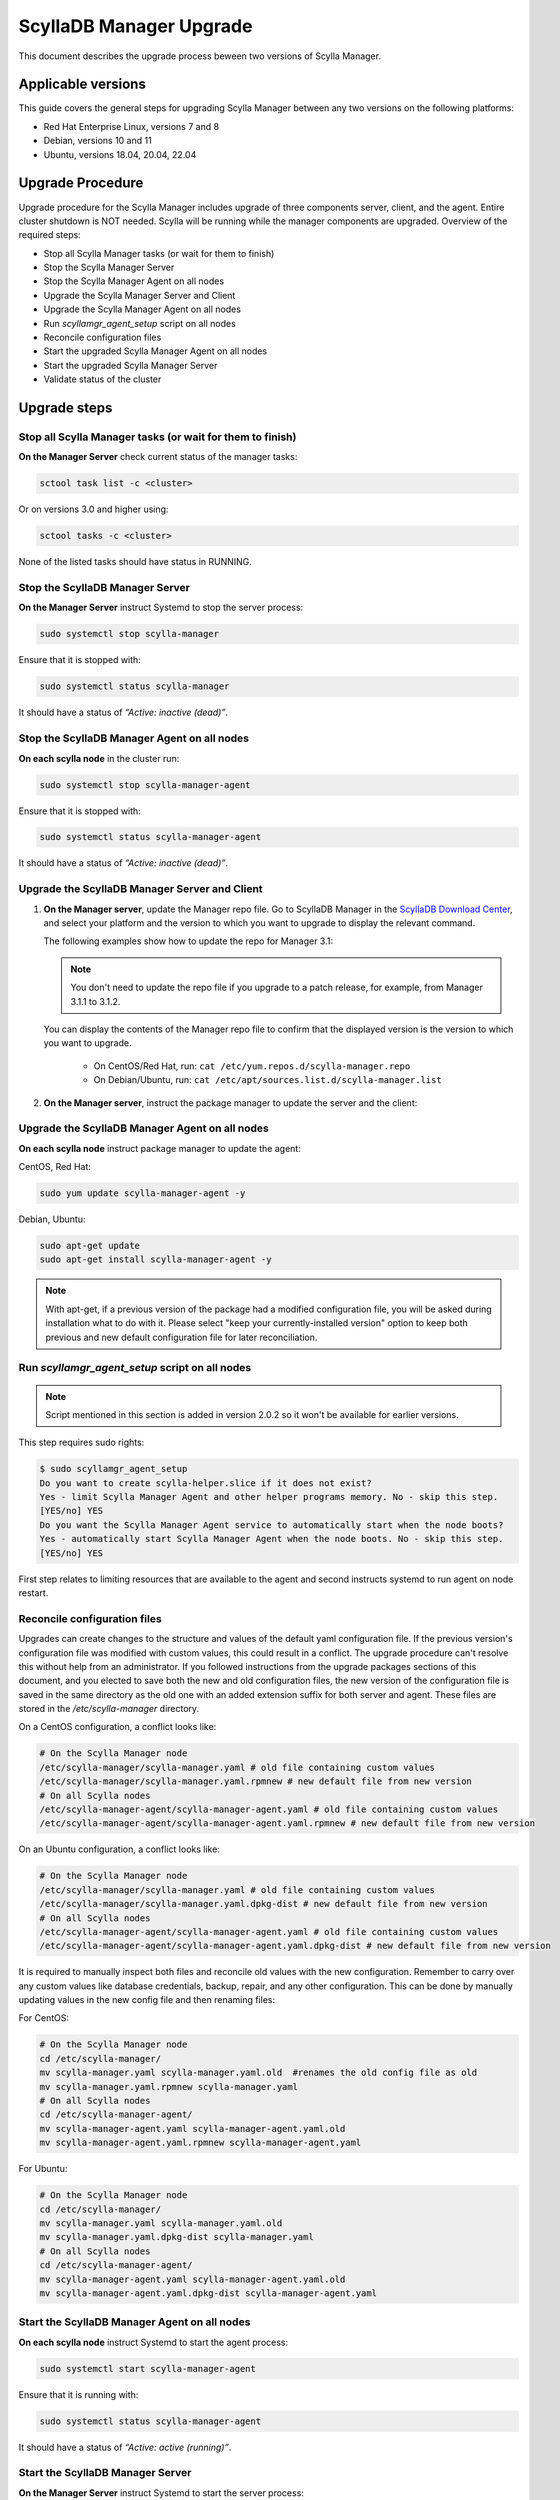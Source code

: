 ==========================
ScyllaDB Manager Upgrade 
==========================

This document describes the upgrade process beween two versions of Scylla Manager.

Applicable versions
===================

This guide covers the general steps for upgrading Scylla Manager between any two versions on the following platforms:

- Red Hat Enterprise Linux, versions 7 and 8
- Debian, versions 10 and 11
- Ubuntu, versions 18.04, 20.04, 22.04

Upgrade Procedure
=================

Upgrade procedure for the Scylla Manager includes upgrade of three components server, client, and the agent. Entire cluster shutdown is NOT needed. Scylla will be running while the manager components are upgraded. Overview of the required steps:

- Stop all Scylla Manager tasks (or wait for them to finish)
- Stop the Scylla Manager Server
- Stop the Scylla Manager Agent on all nodes
- Upgrade the Scylla Manager Server and Client
- Upgrade the Scylla Manager Agent on all nodes
- Run `scyllamgr_agent_setup` script on all nodes
- Reconcile configuration files
- Start the upgraded Scylla Manager Agent on all nodes
- Start the upgraded Scylla Manager Server
- Validate status of the cluster

Upgrade steps
=============

Stop all Scylla Manager tasks (or wait for them to finish)
----------------------------------------------------------

**On the Manager Server** check current status of the manager tasks:

.. code:: sh

    sctool task list -c <cluster>

Or on versions 3.0 and higher using:

.. code:: sh

   sctool tasks -c <cluster>

None of the listed tasks should have status in RUNNING.

Stop the ScyllaDB Manager Server 
----------------------------------

**On the Manager Server** instruct Systemd to stop the server process:

.. code:: sh

    sudo systemctl stop scylla-manager

Ensure that it is stopped with:

.. code:: sh

    sudo systemctl status scylla-manager

It should have a status of *“Active: inactive (dead)”*.

Stop the ScyllaDB Manager Agent on all nodes
------------------------------------------------

**On each scylla node** in the cluster run:

.. code:: sh

    sudo systemctl stop scylla-manager-agent

Ensure that it is stopped with:

.. code:: sh

    sudo systemctl status scylla-manager-agent

It should have a status of *“Active: inactive (dead)”*.

Upgrade the ScyllaDB Manager Server and Client 
------------------------------------------------

.. TODO This section must be udpated when the installation instructions are moved to the docs:
.. The link should take the user to the relevant page in the docs, not to the Download Center.

#. **On the Manager server**, update the Manager repo file. Go to ScyllaDB Manager in 
   the `ScyllaDB Download Center <https://www.scylladb.com/download/#manager>`_, 
   and select your platform and the version to which you want to upgrade to display the relevant command.
   
   The following examples show how to update the repo for Manager 3.1:

   .. tabs::

      .. group-tab:: Example for Centos

           .. code:: console
              :class: hide-copy-button

              sudo curl -o /etc/yum.repos.d/scylla-manager.repo -L http://downloads.scylladb.com/rpm/centos/scylladb-manager-3.1.repo

      .. group-tab::  Example for Ubuntu

           .. code:: console
              :class: hide-copy-button

              sudo wget -O /etc/apt/sources.list.d/scylla-manager.list http://downloads.scylladb.com/deb/ubuntu/scylladb-manager-3.1.list

   .. note:: 
    
     You don't need to update the repo file if you upgrade to a patch release, for example, 
     from Manager 3.1.1 to 3.1.2.

   You can display the contents of the Manager repo file to confirm that the displayed version 
   is the version to which you want to upgrade.

     - On CentOS/Red Hat, run: ``cat /etc/yum.repos.d/scylla-manager.repo``
     - On Debian/Ubuntu, run: ``cat /etc/apt/sources.list.d/scylla-manager.list``

#. **On the Manager server**, instruct the package manager to update the server and the client:

   .. tabs::

      .. group-tab:: CentOS/ Red Hat

        .. code:: console
            
            sudo yum update scylla-manager-server scylla-manager-client -y

      .. group-tab:: Debian/ Ubuntu

        .. code:: console
            
            sudo apt-get update
            sudo apt-get install scylla-manager-server scylla-manager-client -y

        .. note:: When using apt-get, if a previous version of the Scylla Manager package had a modified configuration file, you will be asked what to do with this file during the installation process. In order to keep both files for reconciliation (covered later in the procedure), select the "keep your currently-installed version" option when prompted. 


Upgrade the ScyllaDB Manager Agent on all nodes
------------------------------------------------------

**On each scylla node** instruct package manager to update the agent:

CentOS, Red Hat:

.. code:: sh

    sudo yum update scylla-manager-agent -y

Debian, Ubuntu:

.. code:: sh

    sudo apt-get update
    sudo apt-get install scylla-manager-agent -y

.. note:: With apt-get, if a previous version of the package had a modified configuration file, you will be asked during installation what to do with it. Please select "keep your currently-installed version" option to keep both previous and new default configuration file for later reconciliation.

Run `scyllamgr_agent_setup` script on all nodes
-----------------------------------------------

.. note:: Script mentioned in this section is added in version 2.0.2 so it won't be available for earlier versions.

This step requires sudo rights:

.. code:: sh

    $ sudo scyllamgr_agent_setup
    Do you want to create scylla-helper.slice if it does not exist?
    Yes - limit Scylla Manager Agent and other helper programs memory. No - skip this step.
    [YES/no] YES
    Do you want the Scylla Manager Agent service to automatically start when the node boots?
    Yes - automatically start Scylla Manager Agent when the node boots. No - skip this step.
    [YES/no] YES

First step relates to limiting resources that are available to the agent and second
instructs systemd to run agent on node restart.

Reconcile configuration files
-----------------------------

Upgrades can create changes to the structure and values of the default yaml configuration file. If the previous version's configuration file was modified with custom values, this could result in a conflict. The upgrade procedure can't resolve this without help from an administrator. If you followed instructions from the upgrade packages sections of this document, and you elected to save both the new and old configuration files, the new version of the configuration file is saved in the same directory as the old one with an added extension suffix for both server and agent. These files are stored in the `/etc/scylla-manager` directory.

On a CentOS configuration, a conflict looks like:

.. code:: sh

    # On the Scylla Manager node
    /etc/scylla-manager/scylla-manager.yaml # old file containing custom values
    /etc/scylla-manager/scylla-manager.yaml.rpmnew # new default file from new version
    # On all Scylla nodes
    /etc/scylla-manager-agent/scylla-manager-agent.yaml # old file containing custom values
    /etc/scylla-manager-agent/scylla-manager-agent.yaml.rpmnew # new default file from new version

On an Ubuntu configuration, a conflict looks like:

.. code:: sh

    # On the Scylla Manager node
    /etc/scylla-manager/scylla-manager.yaml # old file containing custom values
    /etc/scylla-manager/scylla-manager.yaml.dpkg-dist # new default file from new version
    # On all Scylla nodes
    /etc/scylla-manager-agent/scylla-manager-agent.yaml # old file containing custom values
    /etc/scylla-manager-agent/scylla-manager-agent.yaml.dpkg-dist # new default file from new version

It is required to manually inspect both files and reconcile old values with the new configuration. Remember to carry over any custom values like database credentials, backup, repair, and any other configuration. This can be done by manually updating values in the new config file and then renaming files:

For CentOS:

.. code:: sh

    # On the Scylla Manager node
    cd /etc/scylla-manager/
    mv scylla-manager.yaml scylla-manager.yaml.old  #renames the old config file as old
    mv scylla-manager.yaml.rpmnew scylla-manager.yaml
    # On all Scylla nodes
    cd /etc/scylla-manager-agent/
    mv scylla-manager-agent.yaml scylla-manager-agent.yaml.old
    mv scylla-manager-agent.yaml.rpmnew scylla-manager-agent.yaml

For Ubuntu:

.. code:: sh

    # On the Scylla Manager node
    cd /etc/scylla-manager/
    mv scylla-manager.yaml scylla-manager.yaml.old
    mv scylla-manager.yaml.dpkg-dist scylla-manager.yaml
    # On all Scylla nodes
    cd /etc/scylla-manager-agent/
    mv scylla-manager-agent.yaml scylla-manager-agent.yaml.old
    mv scylla-manager-agent.yaml.dpkg-dist scylla-manager-agent.yaml

Start the ScyllaDB Manager Agent on all nodes
-------------------------------------------------

**On each scylla node** instruct Systemd to start the agent process:

.. code:: sh

    sudo systemctl start scylla-manager-agent

Ensure that it is running with:

.. code:: sh

    sudo systemctl status scylla-manager-agent

It should have a status of *“Active: active (running)”*.

Start the ScyllaDB Manager Server 
-----------------------------------

**On the Manager Server** instruct Systemd to start the server process:

.. code:: sh

    sudo systemctl daemon-reload
    sudo systemctl start scylla-manager

Ensure that it is started with:

.. code:: sh

    sudo systemctl status scylla-manager

It should have a status of *“Active: active (running)”*.

Validate status of the cluster
------------------------------

**On the Manager Server** check the version of the client and the server:

.. code:: sh

    sctool version
    Client version: 3.x.y-0.20200123.7cf18f6b
    Server version: 3.x.y-0.20200123.7cf18f6b

Check that cluster is up:

.. code:: sh

    sctool status -c <cluster>

All running nodes should be up.

Rollback Procedure
==================

.. note:: Rolling back is not recommended because updated versions contains bug fixes and performance optimizations so you will be going back to a lesser version. This should be only used as a last resort.

Rollback procedure contains the same steps as upgrade but with downgrading the components to older version:

- Stop all Scylla Manager tasks (or wait for them to finish)
- Stop the Scylla Manager Server
- Stop the Scylla Manager Agent on all nodes
- Downgrade the Scylla Manager Server and Client
- Downgrade the Scylla Manager Agent on all nodes
- Bring back old configuration (if there was conflict)
- Start the Scylla Manager Agent on all nodes
- Start the Scylla Manager Server
- Validate status of the cluster

Rollback steps
==============

Stop all ScyllaDB Manager tasks (or wait for them to finish)
--------------------------------------------------------------

**On the Manager Server** check current status of the manager tasks:

.. code:: sh

    sctool tasks -c <cluster>

None of the listed tasks should have status in RUNNING.

Stop the ScyllaDB Manager Server 
-----------------------------------

**On the Manager Server** instruct Systemd to stop the server process:

.. code:: sh

    sudo systemctl stop scylla-manager

Ensure that it is stopped with:

.. code:: sh

    sudo systemctl status scylla-manager

It should have a status of *“Active: inactive (dead)”*.

Stop the ScyllaDB Manager Agent on all nodes
------------------------------------------------

**On each scylla node** in the cluster run:

.. code:: sh

    sudo systemctl stop scylla-manager-agent

Ensure that it is stopped with:

.. code:: sh

    sudo systemctl status scylla-manager-agent

It should have a status of *“Active: inactive (dead)”*.

Downgrade the ScyllaDB Manager Server and Client 
----------------------------------------------------

**On the Manager Server** instruct package manager to downgrade server and the client:

CentOS, Red Hat:

.. code:: sh

    sudo yum downgrade scylla-manager-server-2.x* scylla-manager-client-2.x* -y

Debian, Ubuntu:

.. code:: sh

    sudo apt-get install scylla-manager-server=2.x scylla-manager-client=2.x -y

Downgrade the ScyllaDB Manager Agent on all nodes
--------------------------------------------------------

**On each scylla node** instruct package manager to downgrade the agent:

CentOS, Red Hat:

.. code:: sh

    sudo yum downgrade scylla-manager-agent-2.x* -y

Debian, Ubuntu:

.. code:: sh

    sudo apt-get install scylla-manager-agent=2.x -y

Revert to the old configuration
----------------------------------------------------

If you followed instructions from the Upgrade Steps section and you had configuration conflict when upgrading, then listing the configuration directory should give you both new and old configuration:

.. code:: sh

    /etc/scylla-manager/scylla-manager.yaml # New version that you want to disable
    /etc/scylla-manager/scylla-manager.yaml.old # Previous version that you want to rollback

To restore the old configuration:

.. code:: sh

    cd /etc/scylla-manager/
    mv scylla-manager.yaml scylla-manager.yaml.new
    mv scylla-manager.yaml.old scylla-manager.yaml

The procedure is the same for the Scylla Manager Agent (on all nodes):

.. code:: sh

    cd /etc/scylla-manager-agent/
    mv scylla-manager-agent.yaml scylla-manager-agent.yaml.new
    mv scylla-manager-agent.yaml.old scylla-manager-agent.yaml

Start the ScyllaDB Manager Agent on all nodes
-------------------------------------------------

On all nodes instruct Systemd to start the agent process:

.. code:: sh

    sudo systemctl start scylla-manager-agent

Ensure that it is running with:

.. code:: sh

    sudo systemctl status scylla-manager-agent

It should have a status of *“Active: active (running)”*.

Start the ScyllaDB Manager Server
-------------------------------------

**On the Manager Server** instruct Systemd to start the server process:

.. code:: sh

    sudo systemctl stop scylla-manager

Ensure that it is stopped with:

.. code:: sh

    sudo systemctl status scylla-manager

It should have a status of *“Active: active (running)”*.

Validate status of the cluster
------------------------------

**On the Manager Server** check the version of the client and the server:

.. code:: sh

    sctool version
    Client version: 2.x
    Server version: 2.x

Check that cluster is up:

.. code:: sh

    sctool status -c <cluster>

All running nodes should be up.
